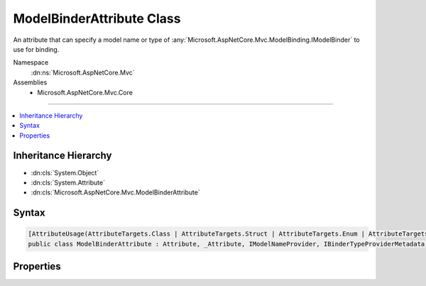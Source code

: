 

ModelBinderAttribute Class
==========================






An attribute that can specify a model name or type of :any:`Microsoft.AspNetCore.Mvc.ModelBinding.IModelBinder` to use for binding.


Namespace
    :dn:ns:`Microsoft.AspNetCore.Mvc`
Assemblies
    * Microsoft.AspNetCore.Mvc.Core

----

.. contents::
   :local:



Inheritance Hierarchy
---------------------


* :dn:cls:`System.Object`
* :dn:cls:`System.Attribute`
* :dn:cls:`Microsoft.AspNetCore.Mvc.ModelBinderAttribute`








Syntax
------

.. code-block:: csharp

    [AttributeUsage(AttributeTargets.Class | AttributeTargets.Struct | AttributeTargets.Enum | AttributeTargets.Property | AttributeTargets.Parameter, AllowMultiple = false, Inherited = true)]
    public class ModelBinderAttribute : Attribute, _Attribute, IModelNameProvider, IBinderTypeProviderMetadata, IBindingSourceMetadata








.. dn:class:: Microsoft.AspNetCore.Mvc.ModelBinderAttribute
    :hidden:

.. dn:class:: Microsoft.AspNetCore.Mvc.ModelBinderAttribute

Properties
----------

.. dn:class:: Microsoft.AspNetCore.Mvc.ModelBinderAttribute
    :noindex:
    :hidden:

    
    .. dn:property:: Microsoft.AspNetCore.Mvc.ModelBinderAttribute.BinderType
    
        
        :rtype: System.Type
    
        
        .. code-block:: csharp
    
            public Type BinderType { get; set; }
    
    .. dn:property:: Microsoft.AspNetCore.Mvc.ModelBinderAttribute.BindingSource
    
        
        :rtype: Microsoft.AspNetCore.Mvc.ModelBinding.BindingSource
    
        
        .. code-block:: csharp
    
            public virtual BindingSource BindingSource { get; protected set; }
    
    .. dn:property:: Microsoft.AspNetCore.Mvc.ModelBinderAttribute.Name
    
        
        :rtype: System.String
    
        
        .. code-block:: csharp
    
            public string Name { get; set; }
    

